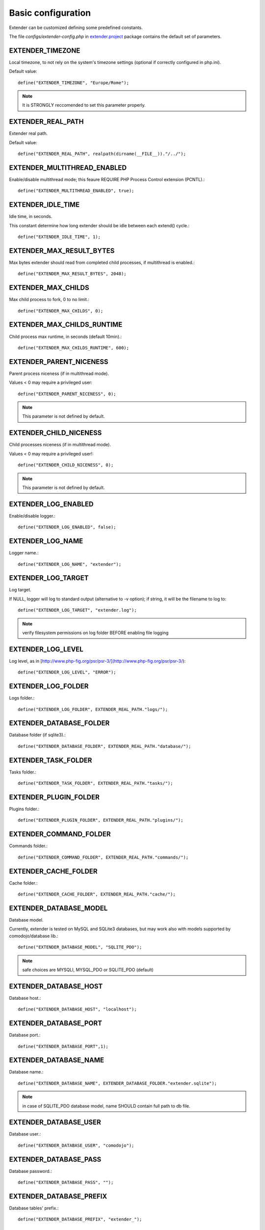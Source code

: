 Basic configuration
===================

.. highlight:: php

.. _extender.project: https://github.com/comodojo/extender.project

Extender can be customized defining some predefined constants.

The file `configs/extender-config.php` in `extender.project`_ package contains the default set of parameters.

EXTENDER_TIMEZONE
*****************

Local timezone, to not rely on the system's timezone settings (optional if correctly configured in php.ini).

Default value::

	define("EXTENDER_TIMEZONE", "Europe/Rome");

.. note:: It is STRONGLY reccomended to set this parameter properly.

EXTENDER_REAL_PATH
******************

Extender real path.

Default value::

	define("EXTENDER_REAL_PATH", realpath(dirname(__FILE__))."/../");

EXTENDER_MULTITHREAD_ENABLED
****************************

Enable/disable multithread mode; this feaure REQUIRE PHP Process Control extension (PCNTL).::

	define("EXTENDER_MULTITHREAD_ENABLED", true);

EXTENDER_IDLE_TIME
******************

Idle time, in seconds.

This constant determine how long extender should be idle between each extend() cycle.::

	define("EXTENDER_IDLE_TIME", 1);

EXTENDER_MAX_RESULT_BYTES
*************************

Max bytes extender should read from completed child processes, if multithread is enabled.::

	define("EXTENDER_MAX_RESULT_BYTES", 2048);

EXTENDER_MAX_CHILDS
*******************

Max child process to fork, 0 to no limit.::

	define("EXTENDER_MAX_CHILDS", 0);

EXTENDER_MAX_CHILDS_RUNTIME
***************************

Child process max runtime, in seconds (default 10min).::

	define("EXTENDER_MAX_CHILDS_RUNTIME", 600);

EXTENDER_PARENT_NICENESS
************************

Parent process niceness (if in multithread mode).

Values < 0 may require a privileged user::

	define("EXTENDER_PARENT_NICENESS", 0);

.. note:: This parameter is not defined by default.

EXTENDER_CHILD_NICENESS
***********************

Child processes niceness (if in multithread mode).

Values < 0 may require a privileged user!::

	define("EXTENDER_CHILD_NICENESS", 0);

.. note:: This parameter is not defined by default.

EXTENDER_LOG_ENABLED
********************

Enable/disable logger.::

	define("EXTENDER_LOG_ENABLED", false);

EXTENDER_LOG_NAME
*****************

Logger name.::

	define("EXTENDER_LOG_NAME", "extender");

EXTENDER_LOG_TARGET
*******************

Log target.

If NULL, logger will log to standard output (alternative to -v option); if string, it will be the filename to log to::

	define("EXTENDER_LOG_TARGET", "extender.log");

.. note:: verify filesystem permissions on log folder BEFORE enabling file logging

EXTENDER_LOG_LEVEL
******************

Log level, as in [http://www.php-fig.org/psr/psr-3/](http://www.php-fig.org/psr/psr-3/)::

	define("EXTENDER_LOG_LEVEL", "ERROR");

EXTENDER_LOG_FOLDER
*******************

Logs folder.::

	define("EXTENDER_LOG_FOLDER", EXTENDER_REAL_PATH."logs/");

EXTENDER_DATABASE_FOLDER
************************

Database folder (if sqlite3).::

	define("EXTENDER_DATABASE_FOLDER", EXTENDER_REAL_PATH."database/");

EXTENDER_TASK_FOLDER
********************

Tasks folder.::

	define("EXTENDER_TASK_FOLDER", EXTENDER_REAL_PATH."tasks/");

EXTENDER_PLUGIN_FOLDER
**********************

Plugins folder.::

	define("EXTENDER_PLUGIN_FOLDER", EXTENDER_REAL_PATH."plugins/");

EXTENDER_COMMAND_FOLDER
***********************

Commands folder.::

	define("EXTENDER_COMMAND_FOLDER", EXTENDER_REAL_PATH."commands/");

EXTENDER_CACHE_FOLDER
*********************

Cache folder.::

	define("EXTENDER_CACHE_FOLDER", EXTENDER_REAL_PATH."cache/");

EXTENDER_DATABASE_MODEL
***********************

Database model.

Currently, extender is tested on MySQL and SQLite3 databases, but may work also with models supported by comodojo/database lib.::

	define("EXTENDER_DATABASE_MODEL", "SQLITE_PDO");

.. note:: safe choices are MYSQLI, MYSQL_PDO or SQLITE_PDO (default)

EXTENDER_DATABASE_HOST
**********************

Database host.::

	define("EXTENDER_DATABASE_HOST", "localhost");

EXTENDER_DATABASE_PORT
**********************

Database port.::

	define("EXTENDER_DATABASE_PORT",1);

EXTENDER_DATABASE_NAME
**********************

Database name.::

	define("EXTENDER_DATABASE_NAME", EXTENDER_DATABASE_FOLDER."extender.sqlite");

.. note:: in case of SQLITE_PDO database model, name SHOULD contain full path to db file.

EXTENDER_DATABASE_USER
**********************

Database user.::

	define("EXTENDER_DATABASE_USER", "comodojo");

EXTENDER_DATABASE_PASS
**********************

Database password.::

	define("EXTENDER_DATABASE_PASS", "");

EXTENDER_DATABASE_PREFIX
************************

Database tables' prefix.::

	define("EXTENDER_DATABASE_PREFIX", "extender_");

EXTENDER_DATABASE_TABLE_JOBS
****************************

Jobs table name.::

	define("EXTENDER_DATABASE_TABLE_JOBS", "jobs");

EXTENDER_DATABASE_TABLE_WORKLOGS
********************************

Worklogs table name.::

	define("EXTENDER_DATABASE_TABLE_WORKLOGS", "worklogs");

EXTENDER_CUSTOM_DESCRIPTION
***************************

Custom description to show in command line.::
	
	define("EXTENDER_CUSTOM_DESCRIPTION", "My personalized version of extender");

.. note:: This parameter is not defined by default.

EXTENDER_CUSTOM_ASCII
*********************

Custom fancy logo to show in command line.::
	
	define("EXTENDER_CUSTOM_ASCII", "assets/logo.ascii");

.. note:: This parameter is not defined by default.

EXTENDER_CUSTOM_VERSION
***********************

Custom version to show in command line.::

	define("EXTENDER_CUSTOM_VERSION", "1.2.3");

.. note:: This parameter is not defined by default.
